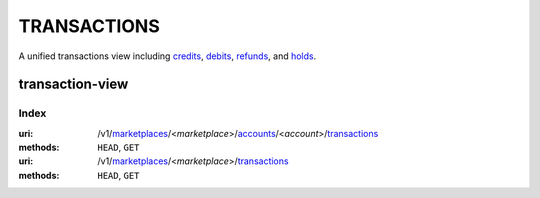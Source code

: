 ============
TRANSACTIONS
============

A unified transactions view including `credits <./credits.rst#credit-view>`_,
`debits <./debits.rst#debit-view>`_, `refunds <./refunds.rst#refund-view>`_,
and `holds <./holds.rst#hold-view>`_.

transaction-view
----------------

.. _transaction-view:


Index
=====

:uri: /v1/`marketplaces <./marketplaces.rst>`_/<*marketplace*>/`accounts <./accounts.rst>`_/<*account*>/`transactions <./transactions.rst>`_
:methods: ``HEAD``, ``GET``
:uri: /v1/`marketplaces <./marketplaces.rst>`_/<*marketplace*>/`transactions <./transactions.rst>`_
:methods: ``HEAD``, ``GET``

.. _transaction-index:


.. _transactions-view:



